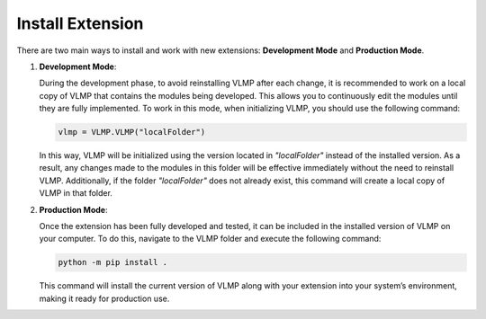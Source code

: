 Install Extension
=================

There are two main ways to install and work with new extensions: **Development Mode** and **Production Mode**.

1. **Development Mode**:
   
   During the development phase, to avoid reinstalling VLMP after each change, it is recommended to work on a local copy of VLMP that contains the modules being developed. This allows you to continuously edit the modules until they are fully implemented. To work in this mode, when initializing VLMP, you should use the following command:

   .. code-block:: python

      vlmp = VLMP.VLMP("localFolder")

   In this way, VLMP will be initialized using the version located in `"localFolder"` instead of the installed version. As a result, any changes made to the modules in this folder will be effective immediately without the need to reinstall VLMP. Additionally, if the folder `"localFolder"` does not already exist, this command will create a local copy of VLMP in that folder.

2. **Production Mode**:

   Once the extension has been fully developed and tested, it can be included in the installed version of VLMP on your computer. To do this, navigate to the VLMP folder and execute the following command:

   .. code-block:: bash

      python -m pip install .

   This command will install the current version of VLMP along with your extension into your system’s environment, making it ready for production use.

